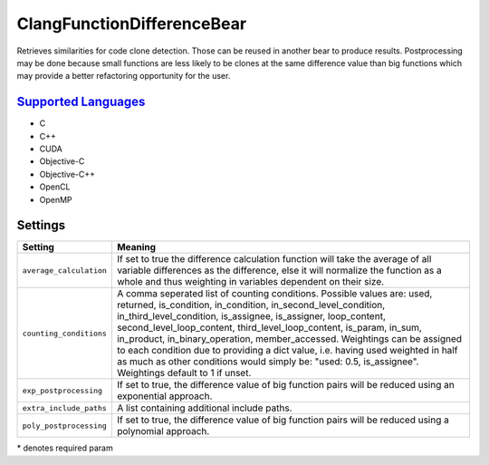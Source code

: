 **ClangFunctionDifferenceBear**
===============================

Retrieves similarities for code clone detection. Those can be reused in another bear to produce results.
Postprocessing may be done because small functions are less likely to be clones at the same difference value than big functions which may provide a better refactoring opportunity for the user.

`Supported Languages <../README.rst>`_
-----

* C
* C++
* CUDA
* Objective-C
* Objective-C++
* OpenCL
* OpenMP

Settings
--------

+--------------------------+---------------------------------------------+
| Setting                  |  Meaning                                    |
+==========================+=============================================+
|                          |                                             |
| ``average_calculation``  | If set to true the difference calculation   |
|                          | function will take the average of all       |
|                          | variable differences as the difference,     |
|                          | else it will normalize the function as a    |
|                          | whole and thus weighting in variables       |
|                          | dependent on their size.                    |
|                          |                                             |
+--------------------------+---------------------------------------------+
|                          |                                             |
| ``counting_conditions``  | A comma seperated list of counting          |
|                          | conditions. Possible values are: used,      |
|                          | returned, is_condition, in_condition,       |
|                          | in_second_level_condition,                  |
|                          | in_third_level_condition, is_assignee,      |
|                          | is_assigner, loop_content,                  |
|                          | second_level_loop_content,                  |
|                          | third_level_loop_content, is_param,         |
|                          | in_sum, in_product, in_binary_operation,    |
|                          | member_accessed.                            |
|                          | Weightings can be assigned to each          |
|                          | condition due to providing a dict           |
|                          | value, i.e. having used weighted in         |
|                          | half as much as other conditions would      |
|                          | simply be: "used: 0.5, is_assignee".        |
|                          | Weightings default to 1 if unset.           |
|                          |                                             |
+--------------------------+---------------------------------------------+
|                          |                                             |
| ``exp_postprocessing``   | If set to true, the difference value of big |
|                          | function pairs will be reduced using an     |
|                          | exponential approach.                       |
|                          |                                             |
+--------------------------+---------------------------------------------+
|                          |                                             |
| ``extra_include_paths``  | A list containing additional include paths. +
|                          |                                             |
+--------------------------+---------------------------------------------+
|                          |                                             |
| ``poly_postprocessing``  | If set to true, the difference value of big |
|                          | function pairs will be reduced using a      |
|                          | polynomial approach.                        |
|                          |                                             |
+--------------------------+---------------------------------------------+

\* denotes required param